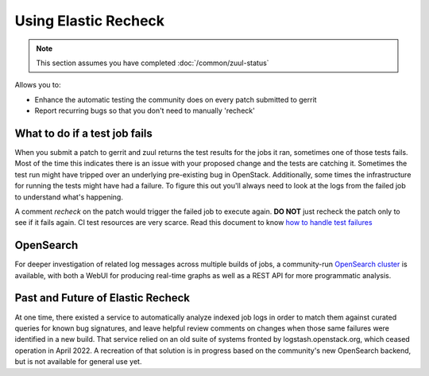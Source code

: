#####################
Using Elastic Recheck
#####################

.. note:: This section assumes you have completed :doc:`/common/zuul-status`

Allows you to:

* Enhance the automatic testing the community does on every patch submitted
  to gerrit
* Report recurring bugs so that you don't need to manually 'recheck'

What to do if a test job fails
==============================

When you submit a patch to gerrit and zuul returns the test results for the
jobs it ran, sometimes one of those tests fails. Most of the time this
indicates there is an issue with your proposed change and the tests are
catching it. Sometimes the test run might have tripped over an underlying
pre-existing bug in OpenStack. Additionally, some times the infrastructure for
running the tests might have had a failure. To figure this out you'll always
need to look at the logs from the failed job to understand what's happening.

A comment `recheck` on the patch would trigger the failed job to execute again.
**DO NOT** just recheck the patch only to see if it fails again. CI test
resources are very scarce. Read this document to know
`how to handle test failures <https://docs.openstack.org/project-team-guide/
testing.html#how-to-handle-test-failures>`_

OpenSearch
==========

For deeper investigation of related log messages across multiple builds of
jobs, a community-run `OpenSearch cluster
<https://governance.openstack.org/sigs/tact-sig.html#opensearch>`_ is
available, with both a WebUI for producing real-time graphs as well as a REST
API for more programmatic analysis.

Past and Future of Elastic Recheck
==================================

At one time, there existed a service to automatically analyze indexed job logs
in order to match them against curated queries for known bug signatures, and
leave helpful review comments on changes when those same failures were
identified in a new build. That service relied on an old suite of systems
fronted by logstash.openstack.org, which ceased operation in April 2022. A
recreation of that solution is in progress based on the community's new
OpenSearch backend, but is not available for general use yet.
